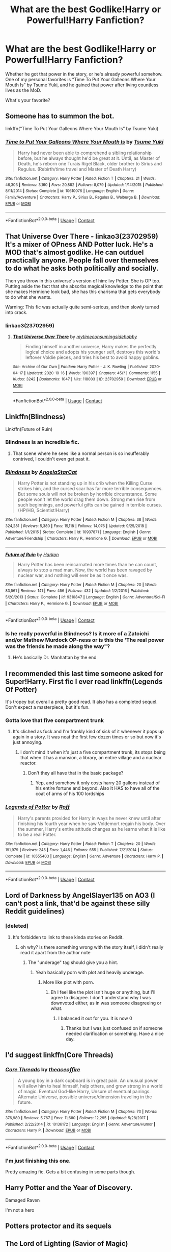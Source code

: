 #+TITLE: What are the best Godlike!Harry or Powerful!Harry Fanfiction?

* What are the best Godlike!Harry or Powerful!Harry Fanfiction?
:PROPERTIES:
:Author: TheAbnormal99
:Score: 100
:DateUnix: 1603067820.0
:DateShort: 2020-Oct-19
:FlairText: Discussion
:END:
Whether he got that power in the story, or he's already powerful somehow. One of my personal favorites is “Time To Put Your Galleons Where Your Mouth Is” by Tsume Yuki, and he gained that power after living countless lives as the MoD.

What's your favorite?


** Someone has to summon the bot.

linkffn(“Time To Put Your Galleons Where Your Mouth Is” by Tsume Yuki)
:PROPERTIES:
:Author: zacker150
:Score: 31
:DateUnix: 1603076993.0
:DateShort: 2020-Oct-19
:END:

*** [[https://www.fanfiction.net/s/10610076/1/][*/Time to Put Your Galleons Where Your Mouth Is/*]] by [[https://www.fanfiction.net/u/2221413/Tsume-Yuki][/Tsume Yuki/]]

#+begin_quote
  Harry had never been able to comprehend a sibling relationship before, but he always thought he'd be great at it. Until, as Master of Death, he's reborn one Turais Rigel Black, older brother to Sirius and Regulus. (Rebirth/time travel and Master of Death Harry)
#+end_quote

^{/Site/:} ^{fanfiction.net} ^{*|*} ^{/Category/:} ^{Harry} ^{Potter} ^{*|*} ^{/Rated/:} ^{Fiction} ^{T} ^{*|*} ^{/Chapters/:} ^{21} ^{*|*} ^{/Words/:} ^{46,303} ^{*|*} ^{/Reviews/:} ^{3,160} ^{*|*} ^{/Favs/:} ^{20,882} ^{*|*} ^{/Follows/:} ^{8,079} ^{*|*} ^{/Updated/:} ^{1/14/2015} ^{*|*} ^{/Published/:} ^{8/11/2014} ^{*|*} ^{/Status/:} ^{Complete} ^{*|*} ^{/id/:} ^{10610076} ^{*|*} ^{/Language/:} ^{English} ^{*|*} ^{/Genre/:} ^{Family/Adventure} ^{*|*} ^{/Characters/:} ^{Harry} ^{P.,} ^{Sirius} ^{B.,} ^{Regulus} ^{B.,} ^{Walburga} ^{B.} ^{*|*} ^{/Download/:} ^{[[http://www.ff2ebook.com/old/ffn-bot/index.php?id=10610076&source=ff&filetype=epub][EPUB]]} ^{or} ^{[[http://www.ff2ebook.com/old/ffn-bot/index.php?id=10610076&source=ff&filetype=mobi][MOBI]]}

--------------

*FanfictionBot*^{2.0.0-beta} | [[https://github.com/FanfictionBot/reddit-ffn-bot/wiki/Usage][Usage]] | [[https://www.reddit.com/message/compose?to=tusing][Contact]]
:PROPERTIES:
:Author: FanfictionBot
:Score: 19
:DateUnix: 1603077018.0
:DateShort: 2020-Oct-19
:END:


** *That Universe Over There* - linkao3(23702959)\\
It's a mixer of OPness AND Potter luck. He's a MOD that's almost godlike. He can outduel practically anyone. People fall over themselves to do what he asks both politically and socially.

Then you throw in this universe's version of him: Ivy Potter. She is OP too. Putting aside the fact that she absorbs magical knowledge to the point that she makes Hermione look bad, she has this charisma that gets everybody to do what she wants.

Warning: This fic was actually quite semi-serious, and then slowly turned into crack.
:PROPERTIES:
:Author: Nyanmaru_San
:Score: 19
:DateUnix: 1603085053.0
:DateShort: 2020-Oct-19
:END:

*** linkao3(23702959)
:PROPERTIES:
:Author: FrystByte
:Score: 4
:DateUnix: 1603188202.0
:DateShort: 2020-Oct-20
:END:

**** [[https://archiveofourown.org/works/23702959][*/That Universe Over There/*]] by [[https://www.archiveofourown.org/users/mytimeconsumingsidehobby/pseuds/mytimeconsumingsidehobby][/mytimeconsumingsidehobby/]]

#+begin_quote
  Finding himself in another universe, Harry makes the perfectly logical choice and adopts his younger self, destroys this world's leftover Voldie pieces, and tries his best to avoid happy goblins.
#+end_quote

^{/Site/:} ^{Archive} ^{of} ^{Our} ^{Own} ^{*|*} ^{/Fandom/:} ^{Harry} ^{Potter} ^{-} ^{J.} ^{K.} ^{Rowling} ^{*|*} ^{/Published/:} ^{2020-04-17} ^{*|*} ^{/Updated/:} ^{2020-10-16} ^{*|*} ^{/Words/:} ^{190397} ^{*|*} ^{/Chapters/:} ^{45/?} ^{*|*} ^{/Comments/:} ^{1155} ^{*|*} ^{/Kudos/:} ^{3242} ^{*|*} ^{/Bookmarks/:} ^{1047} ^{*|*} ^{/Hits/:} ^{118003} ^{*|*} ^{/ID/:} ^{23702959} ^{*|*} ^{/Download/:} ^{[[https://archiveofourown.org/downloads/23702959/That%20Universe%20Over%20There.epub?updated_at=1602822440][EPUB]]} ^{or} ^{[[https://archiveofourown.org/downloads/23702959/That%20Universe%20Over%20There.mobi?updated_at=1602822440][MOBI]]}

--------------

*FanfictionBot*^{2.0.0-beta} | [[https://github.com/FanfictionBot/reddit-ffn-bot/wiki/Usage][Usage]] | [[https://www.reddit.com/message/compose?to=tusing][Contact]]
:PROPERTIES:
:Author: FanfictionBot
:Score: 4
:DateUnix: 1603188219.0
:DateShort: 2020-Oct-20
:END:


** Linkffn(Blindness)

Linkffn(Future of Ruin)
:PROPERTIES:
:Author: chlorinecrownt
:Score: 15
:DateUnix: 1603069645.0
:DateShort: 2020-Oct-19
:END:

*** Blindness is an incredible fic.
:PROPERTIES:
:Author: tc5368
:Score: 14
:DateUnix: 1603103096.0
:DateShort: 2020-Oct-19
:END:

**** That scene where he sees like a normal person is so insufferably contrived, I couldn't even get past it.
:PROPERTIES:
:Author: healzsham
:Score: 3
:DateUnix: 1603402279.0
:DateShort: 2020-Oct-23
:END:


*** [[https://www.fanfiction.net/s/10937871/1/][*/Blindness/*]] by [[https://www.fanfiction.net/u/717542/AngelaStarCat][/AngelaStarCat/]]

#+begin_quote
  Harry Potter is not standing up in his crib when the Killing Curse strikes him, and the cursed scar has far more terrible consequences. But some souls will not be broken by horrible circumstance. Some people won't let the world drag them down. Strong men rise from such beginnings, and powerful gifts can be gained in terrible curses. (HP/HG, Scientist!Harry)
#+end_quote

^{/Site/:} ^{fanfiction.net} ^{*|*} ^{/Category/:} ^{Harry} ^{Potter} ^{*|*} ^{/Rated/:} ^{Fiction} ^{M} ^{*|*} ^{/Chapters/:} ^{38} ^{*|*} ^{/Words/:} ^{324,281} ^{*|*} ^{/Reviews/:} ^{5,380} ^{*|*} ^{/Favs/:} ^{15,118} ^{*|*} ^{/Follows/:} ^{14,076} ^{*|*} ^{/Updated/:} ^{9/25/2018} ^{*|*} ^{/Published/:} ^{1/1/2015} ^{*|*} ^{/Status/:} ^{Complete} ^{*|*} ^{/id/:} ^{10937871} ^{*|*} ^{/Language/:} ^{English} ^{*|*} ^{/Genre/:} ^{Adventure/Friendship} ^{*|*} ^{/Characters/:} ^{Harry} ^{P.,} ^{Hermione} ^{G.} ^{*|*} ^{/Download/:} ^{[[http://www.ff2ebook.com/old/ffn-bot/index.php?id=10937871&source=ff&filetype=epub][EPUB]]} ^{or} ^{[[http://www.ff2ebook.com/old/ffn-bot/index.php?id=10937871&source=ff&filetype=mobi][MOBI]]}

--------------

[[https://www.fanfiction.net/s/9310847/1/][*/Future of Ruin/*]] by [[https://www.fanfiction.net/u/4705276/Harkon][/Harkon/]]

#+begin_quote
  Harry Potter has been reincarnated more times than he can count, always to stop a mad man. Now, the world has been ravaged by nuclear war, and nothing will ever be as it once was.
#+end_quote

^{/Site/:} ^{fanfiction.net} ^{*|*} ^{/Category/:} ^{Harry} ^{Potter} ^{*|*} ^{/Rated/:} ^{Fiction} ^{M} ^{*|*} ^{/Chapters/:} ^{20} ^{*|*} ^{/Words/:} ^{83,561} ^{*|*} ^{/Reviews/:} ^{141} ^{*|*} ^{/Favs/:} ^{456} ^{*|*} ^{/Follows/:} ^{432} ^{*|*} ^{/Updated/:} ^{1/2/2016} ^{*|*} ^{/Published/:} ^{5/20/2013} ^{*|*} ^{/Status/:} ^{Complete} ^{*|*} ^{/id/:} ^{9310847} ^{*|*} ^{/Language/:} ^{English} ^{*|*} ^{/Genre/:} ^{Adventure/Sci-Fi} ^{*|*} ^{/Characters/:} ^{Harry} ^{P.,} ^{Hermione} ^{G.} ^{*|*} ^{/Download/:} ^{[[http://www.ff2ebook.com/old/ffn-bot/index.php?id=9310847&source=ff&filetype=epub][EPUB]]} ^{or} ^{[[http://www.ff2ebook.com/old/ffn-bot/index.php?id=9310847&source=ff&filetype=mobi][MOBI]]}

--------------

*FanfictionBot*^{2.0.0-beta} | [[https://github.com/FanfictionBot/reddit-ffn-bot/wiki/Usage][Usage]] | [[https://www.reddit.com/message/compose?to=tusing][Contact]]
:PROPERTIES:
:Author: FanfictionBot
:Score: 9
:DateUnix: 1603069671.0
:DateShort: 2020-Oct-19
:END:


*** Is he really powerful in Blindness? Is it more of a Zatoichi and/or Mathew Murdock OP-ness or is this the 'The real power was the friends he made along the way"?
:PROPERTIES:
:Author: Kellar21
:Score: 3
:DateUnix: 1603207827.0
:DateShort: 2020-Oct-20
:END:

**** He's basically Dr. Manhattan by the end
:PROPERTIES:
:Author: chlorinecrownt
:Score: 7
:DateUnix: 1603210580.0
:DateShort: 2020-Oct-20
:END:


** I recommended this last time someone asked for Super!Harry. First fic I ever read linkffn(Legends Of Potter)

It's tropey but overall a pretty good read. It also has a completed sequel. Don't expect a masterpiece, but it's fun.
:PROPERTIES:
:Author: DrBigsKimble
:Score: 14
:DateUnix: 1603071485.0
:DateShort: 2020-Oct-19
:END:

*** Gotta love that five compartment trunk
:PROPERTIES:
:Author: CheapCustard
:Score: 6
:DateUnix: 1603116124.0
:DateShort: 2020-Oct-19
:END:

**** It's cliched as fuck and I'm frankly kind of sick of it whenever it pops up again in a story. It was neat the first few dozen times or so but now it's just annoying.
:PROPERTIES:
:Author: gnarlin
:Score: 1
:DateUnix: 1603337897.0
:DateShort: 2020-Oct-22
:END:

***** I don't mind it when it's just a five compartment trunk, its stops being that when it has a mansion, a library, an entire village and a nuclear reactor.
:PROPERTIES:
:Author: CheapCustard
:Score: 11
:DateUnix: 1603357874.0
:DateShort: 2020-Oct-22
:END:

****** Don't they all have that in the basic package?
:PROPERTIES:
:Author: gnarlin
:Score: 6
:DateUnix: 1603370662.0
:DateShort: 2020-Oct-22
:END:

******* Yep, and somehow it only costs harry 20 gallons instead of his entire fortune and beyond. Also it HAS to have all of the coat of arms of his 100 lordships
:PROPERTIES:
:Author: CheapCustard
:Score: 7
:DateUnix: 1603370938.0
:DateShort: 2020-Oct-22
:END:


*** [[https://www.fanfiction.net/s/10555403/1/][*/Legends of Potter/*]] by [[https://www.fanfiction.net/u/5919948/Roff][/Roff/]]

#+begin_quote
  Harry's parents provided for Harry in ways he never knew until after finishing his fourth year when he saw Voldemort regain his body. Over the summer, Harry's entire attitude changes as he learns what it is like to be a real Potter.
#+end_quote

^{/Site/:} ^{fanfiction.net} ^{*|*} ^{/Category/:} ^{Harry} ^{Potter} ^{*|*} ^{/Rated/:} ^{Fiction} ^{T} ^{*|*} ^{/Chapters/:} ^{20} ^{*|*} ^{/Words/:} ^{191,979} ^{*|*} ^{/Reviews/:} ^{245} ^{*|*} ^{/Favs/:} ^{1,446} ^{*|*} ^{/Follows/:} ^{655} ^{*|*} ^{/Published/:} ^{7/21/2014} ^{*|*} ^{/Status/:} ^{Complete} ^{*|*} ^{/id/:} ^{10555403} ^{*|*} ^{/Language/:} ^{English} ^{*|*} ^{/Genre/:} ^{Adventure} ^{*|*} ^{/Characters/:} ^{Harry} ^{P.} ^{*|*} ^{/Download/:} ^{[[http://www.ff2ebook.com/old/ffn-bot/index.php?id=10555403&source=ff&filetype=epub][EPUB]]} ^{or} ^{[[http://www.ff2ebook.com/old/ffn-bot/index.php?id=10555403&source=ff&filetype=mobi][MOBI]]}

--------------

*FanfictionBot*^{2.0.0-beta} | [[https://github.com/FanfictionBot/reddit-ffn-bot/wiki/Usage][Usage]] | [[https://www.reddit.com/message/compose?to=tusing][Contact]]
:PROPERTIES:
:Author: FanfictionBot
:Score: 7
:DateUnix: 1603071508.0
:DateShort: 2020-Oct-19
:END:


** Lord of Darkness by AngelSlayer135 on AO3 (I can't post a link, that'd be against these silly Reddit guidelines)
:PROPERTIES:
:Author: SugondeseAmbassador
:Score: 7
:DateUnix: 1603080686.0
:DateShort: 2020-Oct-19
:END:

*** [deleted]
:PROPERTIES:
:Score: 1
:DateUnix: 1603085879.0
:DateShort: 2020-Oct-19
:END:

**** It's forbidden to link to these kinda stories on Reddit.
:PROPERTIES:
:Author: SugondeseAmbassador
:Score: 3
:DateUnix: 1603086121.0
:DateShort: 2020-Oct-19
:END:

***** oh why? is there something wrong with the story itself, i didn't really read it apart from the author note
:PROPERTIES:
:Author: BlastosphericPod
:Score: 4
:DateUnix: 1603086270.0
:DateShort: 2020-Oct-19
:END:

****** The "underage" tag should give you a hint.
:PROPERTIES:
:Author: SugondeseAmbassador
:Score: 5
:DateUnix: 1603087526.0
:DateShort: 2020-Oct-19
:END:

******* Yeah basically porn with plot and heavily underage.
:PROPERTIES:
:Author: CuriousLurkerPresent
:Score: 1
:DateUnix: 1603128022.0
:DateShort: 2020-Oct-19
:END:

******** More like plot with porn.
:PROPERTIES:
:Author: SugondeseAmbassador
:Score: 1
:DateUnix: 1603130599.0
:DateShort: 2020-Oct-19
:END:

********* Eh I feel like the plot isn't huge or anything, but I'll agree to disagree. I don't understand why I was downvoted either, as in was someone disagreeing or what.
:PROPERTIES:
:Author: CuriousLurkerPresent
:Score: 1
:DateUnix: 1603131695.0
:DateShort: 2020-Oct-19
:END:

********** I balanced it out for you. It is now 0
:PROPERTIES:
:Author: shirokage-kuroyuki
:Score: 0
:DateUnix: 1603133925.0
:DateShort: 2020-Oct-19
:END:

*********** Thanks but I was just confused on if someone needed clarification or something. Have a nice day.
:PROPERTIES:
:Author: CuriousLurkerPresent
:Score: 1
:DateUnix: 1603135054.0
:DateShort: 2020-Oct-19
:END:


** I'd suggest linkffn(Core Threads)
:PROPERTIES:
:Author: Barakisa
:Score: 7
:DateUnix: 1603084742.0
:DateShort: 2020-Oct-19
:END:

*** [[https://www.fanfiction.net/s/10136172/1/][*/Core Threads/*]] by [[https://www.fanfiction.net/u/4665282/theaceoffire][/theaceoffire/]]

#+begin_quote
  A young boy in a dark cupboard is in great pain. An unusual power will allow him to heal himself, help others, and grow strong in a world of magic. Eventual God-like Harry, Unsure of eventual pairings. Alternate Universe, possible universe/dimension traveling in the future.
#+end_quote

^{/Site/:} ^{fanfiction.net} ^{*|*} ^{/Category/:} ^{Harry} ^{Potter} ^{*|*} ^{/Rated/:} ^{Fiction} ^{M} ^{*|*} ^{/Chapters/:} ^{73} ^{*|*} ^{/Words/:} ^{376,980} ^{*|*} ^{/Reviews/:} ^{5,767} ^{*|*} ^{/Favs/:} ^{11,680} ^{*|*} ^{/Follows/:} ^{12,295} ^{*|*} ^{/Updated/:} ^{5/28/2017} ^{*|*} ^{/Published/:} ^{2/22/2014} ^{*|*} ^{/id/:} ^{10136172} ^{*|*} ^{/Language/:} ^{English} ^{*|*} ^{/Genre/:} ^{Adventure/Humor} ^{*|*} ^{/Characters/:} ^{Harry} ^{P.} ^{*|*} ^{/Download/:} ^{[[http://www.ff2ebook.com/old/ffn-bot/index.php?id=10136172&source=ff&filetype=epub][EPUB]]} ^{or} ^{[[http://www.ff2ebook.com/old/ffn-bot/index.php?id=10136172&source=ff&filetype=mobi][MOBI]]}

--------------

*FanfictionBot*^{2.0.0-beta} | [[https://github.com/FanfictionBot/reddit-ffn-bot/wiki/Usage][Usage]] | [[https://www.reddit.com/message/compose?to=tusing][Contact]]
:PROPERTIES:
:Author: FanfictionBot
:Score: 5
:DateUnix: 1603084767.0
:DateShort: 2020-Oct-19
:END:


*** I'm just finishing this one.

Pretty amazing fic. Gets a bit confusing in some parts though.
:PROPERTIES:
:Author: blowmeyall
:Score: 3
:DateUnix: 1603106411.0
:DateShort: 2020-Oct-19
:END:


** Harry Potter and the Year of Discovery.

Damaged Raven

I'm not a hero
:PROPERTIES:
:Author: Famous_Painter3709
:Score: 4
:DateUnix: 1603069915.0
:DateShort: 2020-Oct-19
:END:


** Potters protector and its sequels
:PROPERTIES:
:Author: RCPDSurvivor
:Score: 5
:DateUnix: 1603081623.0
:DateShort: 2020-Oct-19
:END:


** The Lord of Lighting (Savior of Magic)

The Lighting curse (And sequels)
:PROPERTIES:
:Author: Famous_Painter3709
:Score: 5
:DateUnix: 1603069956.0
:DateShort: 2020-Oct-19
:END:


** There's always A Marauder's Plan where one of Harry's ‘power he knows not' is that he's the most powerful of his generation. It's on AO3 and FFN. I know a lot of people hate on it but it's one of my go to fics.
:PROPERTIES:
:Author: LasVegasNerd28
:Score: 3
:DateUnix: 1603088291.0
:DateShort: 2020-Oct-19
:END:

*** They do? Why? Its like the best wizarding lords fic out there, with a competent ministry(due to exonerated Sirius's influence as Lord Black). Most of the fic is pretty realistic and I loved the idea of the love protection as displayed in this fic.

Bonus points for criticism Of Albus without bashing and eventual redemption
:PROPERTIES:
:Author: abhi9kuvu
:Score: 3
:DateUnix: 1603130194.0
:DateShort: 2020-Oct-19
:END:

**** I remember it having some of the best and most likeable versions of family magic, but the pacing slows to an absolute crawl once the Tri-Wizard starts.
:PROPERTIES:
:Author: GriffinJ
:Score: 2
:DateUnix: 1603155229.0
:DateShort: 2020-Oct-20
:END:

***** True, but given the war ends at end of year four rather than year seven gives him some leeway in terms of pacing
:PROPERTIES:
:Author: abhi9kuvu
:Score: 1
:DateUnix: 1603155625.0
:DateShort: 2020-Oct-20
:END:

****** Oh that does change my opinion a bit I guess. I ended up dropping it before the first task because it felt like it was taking practically one day per chapter with people just having circular arguments about getting him out of the tournament and talking shit about Dumbledore.

I'm honestly a bit surprised the war ends in fourth year. Most authors I've seen typically make Harry hold the idiot ball even if he knows the ambush is coming so that Voldemort still gets his body back, as if that's a better scenario than researching ways to capture and exorcise a malicious spirit. This particularly pisses me off in time travel stories. The only one that did it right in my opinion was Wind Shear.
:PROPERTIES:
:Author: GriffinJ
:Score: 2
:DateUnix: 1603165018.0
:DateShort: 2020-Oct-20
:END:

******* Glad to have been of service :)
:PROPERTIES:
:Author: abhi9kuvu
:Score: 1
:DateUnix: 1603166261.0
:DateShort: 2020-Oct-20
:END:


**** I think because it has a lot of tropes in it. Super!Harry, Lord!Harry.... etc.

Personally, I think it might be one of the best Harry Potter fics ever written (and to be honest, I kind of prefer it to the original books. Especially with what's going on with JKR.)
:PROPERTIES:
:Author: LasVegasNerd28
:Score: 0
:DateUnix: 1603153607.0
:DateShort: 2020-Oct-20
:END:

***** I agree with you, my only criticism with regards to the fic is the pairing, but that's just a personal hatred of Hermione. Been enjoying her taken down a peg more than I probably should! ;-)
:PROPERTIES:
:Author: abhi9kuvu
:Score: 1
:DateUnix: 1603153965.0
:DateShort: 2020-Oct-20
:END:

****** Ah, see, I love the pairing lol. (But I do enjoy the occasional Hermione bashing too, just depends on what kind of mood I'm in lol)
:PROPERTIES:
:Author: LasVegasNerd28
:Score: 1
:DateUnix: 1603154215.0
:DateShort: 2020-Oct-20
:END:


** Linkffn(Core Threads)
:PROPERTIES:
:Author: tc5368
:Score: 3
:DateUnix: 1603103116.0
:DateShort: 2020-Oct-19
:END:

*** [[https://www.fanfiction.net/s/10136172/1/][*/Core Threads/*]] by [[https://www.fanfiction.net/u/4665282/theaceoffire][/theaceoffire/]]

#+begin_quote
  A young boy in a dark cupboard is in great pain. An unusual power will allow him to heal himself, help others, and grow strong in a world of magic. Eventual God-like Harry, Unsure of eventual pairings. Alternate Universe, possible universe/dimension traveling in the future.
#+end_quote

^{/Site/:} ^{fanfiction.net} ^{*|*} ^{/Category/:} ^{Harry} ^{Potter} ^{*|*} ^{/Rated/:} ^{Fiction} ^{M} ^{*|*} ^{/Chapters/:} ^{73} ^{*|*} ^{/Words/:} ^{376,980} ^{*|*} ^{/Reviews/:} ^{5,767} ^{*|*} ^{/Favs/:} ^{11,680} ^{*|*} ^{/Follows/:} ^{12,295} ^{*|*} ^{/Updated/:} ^{5/28/2017} ^{*|*} ^{/Published/:} ^{2/22/2014} ^{*|*} ^{/id/:} ^{10136172} ^{*|*} ^{/Language/:} ^{English} ^{*|*} ^{/Genre/:} ^{Adventure/Humor} ^{*|*} ^{/Characters/:} ^{Harry} ^{P.} ^{*|*} ^{/Download/:} ^{[[http://www.ff2ebook.com/old/ffn-bot/index.php?id=10136172&source=ff&filetype=epub][EPUB]]} ^{or} ^{[[http://www.ff2ebook.com/old/ffn-bot/index.php?id=10136172&source=ff&filetype=mobi][MOBI]]}

--------------

*FanfictionBot*^{2.0.0-beta} | [[https://github.com/FanfictionBot/reddit-ffn-bot/wiki/Usage][Usage]] | [[https://www.reddit.com/message/compose?to=tusing][Contact]]
:PROPERTIES:
:Author: FanfictionBot
:Score: 4
:DateUnix: 1603103135.0
:DateShort: 2020-Oct-19
:END:


** I just finished linkao3([[https://archiveofourown.org/works/6334630]]). Very intense Dark Lord Harry story. Good pacing and drive, and holds up ok in the ending. Has some flaws in the premise imho, but definitely recommended.
:PROPERTIES:
:Author: gwa_is_amazing
:Score: 9
:DateUnix: 1603076934.0
:DateShort: 2020-Oct-19
:END:

*** [[https://archiveofourown.org/works/6334630][*/The Sum of Their Parts/*]] by [[https://www.archiveofourown.org/users/holdmybeer/pseuds/holdmybeer][/holdmybeer/]]

#+begin_quote
  For Teddy Lupin, Harry Potter would become a Dark Lord. For Teddy Lupin, Harry Potter would take down the Ministry or die trying. He should have known that Hermione and Ron wouldn't let him do it alone.
#+end_quote

^{/Site/:} ^{Archive} ^{of} ^{Our} ^{Own} ^{*|*} ^{/Fandom/:} ^{Harry} ^{Potter} ^{-} ^{J.} ^{K.} ^{Rowling} ^{*|*} ^{/Published/:} ^{2016-03-24} ^{*|*} ^{/Completed/:} ^{2016-04-12} ^{*|*} ^{/Words/:} ^{138205} ^{*|*} ^{/Chapters/:} ^{11/11} ^{*|*} ^{/Comments/:} ^{1147} ^{*|*} ^{/Kudos/:} ^{6878} ^{*|*} ^{/Bookmarks/:} ^{3727} ^{*|*} ^{/Hits/:} ^{104068} ^{*|*} ^{/ID/:} ^{6334630} ^{*|*} ^{/Download/:} ^{[[https://archiveofourown.org/downloads/6334630/The%20Sum%20of%20Their%20Parts.epub?updated_at=1597242928][EPUB]]} ^{or} ^{[[https://archiveofourown.org/downloads/6334630/The%20Sum%20of%20Their%20Parts.mobi?updated_at=1597242928][MOBI]]}

--------------

*FanfictionBot*^{2.0.0-beta} | [[https://github.com/FanfictionBot/reddit-ffn-bot/wiki/Usage][Usage]] | [[https://www.reddit.com/message/compose?to=tusing][Contact]]
:PROPERTIES:
:Author: FanfictionBot
:Score: 3
:DateUnix: 1603076954.0
:DateShort: 2020-Oct-19
:END:


** I was allways partial to this one: [[https://www.fanfiction.net/s/11118965/1/Always-Read-the-Fine-Print]]
:PROPERTIES:
:Author: Pavic412
:Score: 3
:DateUnix: 1603127256.0
:DateShort: 2020-Oct-19
:END:

*** ffnbot!parent
:PROPERTIES:
:Author: apocolypse101
:Score: 1
:DateUnix: 1604619452.0
:DateShort: 2020-Nov-06
:END:


*** [[https://www.fanfiction.net/s/11118965/1/][*/Always Read the Fine Print/*]] by [[https://www.fanfiction.net/u/5729966/questionablequotation][/questionablequotation/]]

#+begin_quote
  ONE-SHOT. After being entered into the Tri-Wizard Tournament against his will, Harry does some independent research on what precisely "magically binding" means...and comes up with a very different approach to the competition. As they say, the pen is mightier than the sword...but is the quill mightier than the wand?
#+end_quote

^{/Site/:} ^{fanfiction.net} ^{*|*} ^{/Category/:} ^{Harry} ^{Potter} ^{*|*} ^{/Rated/:} ^{Fiction} ^{K+} ^{*|*} ^{/Words/:} ^{8,463} ^{*|*} ^{/Reviews/:} ^{325} ^{*|*} ^{/Favs/:} ^{4,381} ^{*|*} ^{/Follows/:} ^{1,480} ^{*|*} ^{/Published/:} ^{3/16/2015} ^{*|*} ^{/Status/:} ^{Complete} ^{*|*} ^{/id/:} ^{11118965} ^{*|*} ^{/Language/:} ^{English} ^{*|*} ^{/Genre/:} ^{Fantasy} ^{*|*} ^{/Characters/:} ^{Harry} ^{P.} ^{*|*} ^{/Download/:} ^{[[http://www.ff2ebook.com/old/ffn-bot/index.php?id=11118965&source=ff&filetype=epub][EPUB]]} ^{or} ^{[[http://www.ff2ebook.com/old/ffn-bot/index.php?id=11118965&source=ff&filetype=mobi][MOBI]]}

--------------

*FanfictionBot*^{2.0.0-beta} | [[https://github.com/FanfictionBot/reddit-ffn-bot/wiki/Usage][Usage]] | [[https://www.reddit.com/message/compose?to=tusing][Contact]]
:PROPERTIES:
:Author: FanfictionBot
:Score: 1
:DateUnix: 1604619475.0
:DateShort: 2020-Nov-06
:END:


** 1) October The_Carnivorous_Muffin

Summary:

It is not paradox to rewrite history, in the breath of a single moment a universe blooms into existence as another path fades from view, Tom Riddle meets an aberration on the train to Hogwarts and the rest is in flux.

[[https://archiveofourown.org/works/15675435/chapters/36417321]]

2) When Harry Met Tom The_Carnivorous_Muffin

Summary:

When the battle in the department of mysteries heads south, Harry finds herself flung backwards in time to 1942, where Tom Riddle is a prefect in his fifth year. Armed with this knowledge, but little else, Harry desperately tries to find a way home and for once in her life not screw it up. Tom, for his own part, wonders when Harry Evans will head back to the mothership.

[[https://archiveofourown.org/works/15676317/chapters/36419703]]

3) Lily and the Art of Being Sisyphus The_Carnivorous_Muffin Summary: As the unwitting personification of Death, reality exists to Lily through the veil of a backstage curtain, a transient stage show performed by actors who take their roles only too seriously. But as the Girl-Who-Lived, Lily's role to play is the most important of all, and come hell or high water play it she will, regardless of how awful Wizard Lenin seems to think she is at her job.

4) Jonquils and Lightning Lomonaaeren

Summary:

Harry Potter found peace after the war in another world where a large number of Potters live. He makes his living as an animal healer in Godric's Hollow, surrounded by family and away from all wars. But his peace shatters with the arrival of a Tom Riddle from another dimension, who seeks a Potter who can be his foretold weapon in his own war. Slash

[[https://archiveofourown.org/works/14178429/chapters/32682234]]

5) His Twenty-Eighth Life Lomonaaeren

Summary:

Harry Potter has been reborn again and again into new bodies as the Master of Death, some of them not human, none of them exactly like his old one---but he has always helped to defeat Voldemort in each new world. Now he's Harry Potter again, but his slightly older brother is the target of the prophecy, and Harry assumes his role is going to be to support Jonathan in his defeat of Voldemort. At least, that's what he thinks until Voldemort comes that Halloween night, discovers what Harry is, and kidnaps him. The story of a long fight between Voldemort's sadism and Harry's generosity.

[[https://archiveofourown.org/works/11682105/chapters/26295858]]
:PROPERTIES:
:Author: gertrude-robinson
:Score: 3
:DateUnix: 1603091127.0
:DateShort: 2020-Oct-19
:END:

*** [[https://archiveofourown.org/works/15675435][*/October/*]] by [[https://www.archiveofourown.org/users/The_Carnivorous_Muffin/pseuds/The_Carnivorous_Muffin][/The_Carnivorous_Muffin/]]

#+begin_quote
  It is not paradox to rewrite history, in the breath of a single moment a universe blooms into existence as another path fades from view, Tom Riddle meets an aberration on the train to Hogwarts and the rest is in flux.
#+end_quote

^{/Site/:} ^{Archive} ^{of} ^{Our} ^{Own} ^{*|*} ^{/Fandom/:} ^{Harry} ^{Potter} ^{-} ^{J.} ^{K.} ^{Rowling} ^{*|*} ^{/Published/:} ^{2018-08-13} ^{*|*} ^{/Updated/:} ^{2020-08-12} ^{*|*} ^{/Words/:} ^{193341} ^{*|*} ^{/Chapters/:} ^{54/?} ^{*|*} ^{/Comments/:} ^{270} ^{*|*} ^{/Kudos/:} ^{950} ^{*|*} ^{/Bookmarks/:} ^{294} ^{*|*} ^{/Hits/:} ^{29996} ^{*|*} ^{/ID/:} ^{15675435} ^{*|*} ^{/Download/:} ^{[[https://archiveofourown.org/downloads/15675435/October.epub?updated_at=1597285071][EPUB]]} ^{or} ^{[[https://archiveofourown.org/downloads/15675435/October.mobi?updated_at=1597285071][MOBI]]}

--------------

[[https://archiveofourown.org/works/15676317][*/When Harry Met Tom/*]] by [[https://www.archiveofourown.org/users/The_Carnivorous_Muffin/pseuds/The_Carnivorous_Muffin][/The_Carnivorous_Muffin/]]

#+begin_quote
  When the battle in the department of mysteries heads south, Harry finds herself flung backwards in time to 1942, where Tom Riddle is a prefect in his fifth year. Armed with this knowledge, but little else, Harry desperately tries to find a way home and for once in her life not screw it up. Tom, for his own part, wonders when Harry Evans will head back to the mothership.
#+end_quote

^{/Site/:} ^{Archive} ^{of} ^{Our} ^{Own} ^{*|*} ^{/Fandom/:} ^{Harry} ^{Potter} ^{-} ^{J.} ^{K.} ^{Rowling} ^{*|*} ^{/Published/:} ^{2018-08-13} ^{*|*} ^{/Updated/:} ^{2020-08-18} ^{*|*} ^{/Words/:} ^{142145} ^{*|*} ^{/Chapters/:} ^{25/?} ^{*|*} ^{/Comments/:} ^{1040} ^{*|*} ^{/Kudos/:} ^{4449} ^{*|*} ^{/Bookmarks/:} ^{1180} ^{*|*} ^{/Hits/:} ^{94571} ^{*|*} ^{/ID/:} ^{15676317} ^{*|*} ^{/Download/:} ^{[[https://archiveofourown.org/downloads/15676317/When%20Harry%20Met%20Tom.epub?updated_at=1597797606][EPUB]]} ^{or} ^{[[https://archiveofourown.org/downloads/15676317/When%20Harry%20Met%20Tom.mobi?updated_at=1597797606][MOBI]]}

--------------

[[https://archiveofourown.org/works/14178429][*/Jonquils and Lightning/*]] by [[https://www.archiveofourown.org/users/Lomonaaeren/pseuds/Lomonaaeren][/Lomonaaeren/]]

#+begin_quote
  Harry Potter found peace after the war in another world where a large number of Potters live. He makes his living as an animal healer in Godric's Hollow, surrounded by family and away from all wars. But his peace shatters with the arrival of a Tom Riddle from another dimension, who seeks a Potter who can be his foretold weapon in his own war.
#+end_quote

^{/Site/:} ^{Archive} ^{of} ^{Our} ^{Own} ^{*|*} ^{/Fandom/:} ^{Harry} ^{Potter} ^{-} ^{J.} ^{K.} ^{Rowling} ^{*|*} ^{/Published/:} ^{2018-04-02} ^{*|*} ^{/Completed/:} ^{2018-10-15} ^{*|*} ^{/Words/:} ^{57469} ^{*|*} ^{/Chapters/:} ^{19/19} ^{*|*} ^{/Comments/:} ^{595} ^{*|*} ^{/Kudos/:} ^{3504} ^{*|*} ^{/Bookmarks/:} ^{789} ^{*|*} ^{/Hits/:} ^{63900} ^{*|*} ^{/ID/:} ^{14178429} ^{*|*} ^{/Download/:} ^{[[https://archiveofourown.org/downloads/14178429/Jonquils%20and%20Lightning.epub?updated_at=1602361666][EPUB]]} ^{or} ^{[[https://archiveofourown.org/downloads/14178429/Jonquils%20and%20Lightning.mobi?updated_at=1602361666][MOBI]]}

--------------

[[https://archiveofourown.org/works/11682105][*/His Twenty-Eighth Life/*]] by [[https://www.archiveofourown.org/users/Lomonaaeren/pseuds/Lomonaaeren][/Lomonaaeren/]]

#+begin_quote
  Harry Potter has been reborn again and again into new bodies as the Master of Death, some of them not human, none of them exactly like his old one---but he has always helped to defeat Voldemort in each new world. Now he's Harry Potter again, but his slightly older brother is the target of the prophecy, and Harry assumes his role is going to be to support Jonathan in his defeat of Voldemort. At least, that's what he thinks until Voldemort comes that Halloween night, discovers what Harry is, and kidnaps him. The story of a long fight between Voldemort's sadism and Harry's generosity.
#+end_quote

^{/Site/:} ^{Archive} ^{of} ^{Our} ^{Own} ^{*|*} ^{/Fandom/:} ^{Harry} ^{Potter} ^{-} ^{J.} ^{K.} ^{Rowling} ^{*|*} ^{/Published/:} ^{2017-08-02} ^{*|*} ^{/Updated/:} ^{2020-10-18} ^{*|*} ^{/Words/:} ^{224782} ^{*|*} ^{/Chapters/:} ^{74/?} ^{*|*} ^{/Comments/:} ^{2927} ^{*|*} ^{/Kudos/:} ^{7255} ^{*|*} ^{/Bookmarks/:} ^{1536} ^{*|*} ^{/Hits/:} ^{166231} ^{*|*} ^{/ID/:} ^{11682105} ^{*|*} ^{/Download/:} ^{[[https://archiveofourown.org/downloads/11682105/His%20Twenty-Eighth%20Life.epub?updated_at=1602986884][EPUB]]} ^{or} ^{[[https://archiveofourown.org/downloads/11682105/His%20Twenty-Eighth%20Life.mobi?updated_at=1602986884][MOBI]]}

--------------

*FanfictionBot*^{2.0.0-beta} | [[https://github.com/FanfictionBot/reddit-ffn-bot/wiki/Usage][Usage]] | [[https://www.reddit.com/message/compose?to=tusing][Contact]]
:PROPERTIES:
:Author: FanfictionBot
:Score: 2
:DateUnix: 1603495017.0
:DateShort: 2020-Oct-24
:END:


*** ffnbot!parent
:PROPERTIES:
:Author: apocolypse101
:Score: 1
:DateUnix: 1603494993.0
:DateShort: 2020-Oct-24
:END:


** linkffn(Lord of Darkness).

Almost God!like Harry. Includes Harem of almost all women in canon. Very fun to read
:PROPERTIES:
:Author: diariesofblack
:Score: 4
:DateUnix: 1603092842.0
:DateShort: 2020-Oct-19
:END:

*** [[https://www.fanfiction.net/s/12824247/1/][*/Harry Potter: Lord of Darkness/*]] by [[https://www.fanfiction.net/u/5801151/AngelSlayer135][/AngelSlayer135/]]

#+begin_quote
  A twist of fate sends Harry down a much darker path. The question is not how far he will fall, but how many others he will take with him.
#+end_quote

^{/Site/:} ^{fanfiction.net} ^{*|*} ^{/Category/:} ^{Harry} ^{Potter} ^{*|*} ^{/Rated/:} ^{Fiction} ^{T} ^{*|*} ^{/Chapters/:} ^{50} ^{*|*} ^{/Words/:} ^{343,910} ^{*|*} ^{/Reviews/:} ^{873} ^{*|*} ^{/Favs/:} ^{2,370} ^{*|*} ^{/Follows/:} ^{2,198} ^{*|*} ^{/Updated/:} ^{6/23/2019} ^{*|*} ^{/Published/:} ^{2/4/2018} ^{*|*} ^{/Status/:} ^{Complete} ^{*|*} ^{/id/:} ^{12824247} ^{*|*} ^{/Language/:} ^{English} ^{*|*} ^{/Characters/:} ^{Harry} ^{P.} ^{*|*} ^{/Download/:} ^{[[http://www.ff2ebook.com/old/ffn-bot/index.php?id=12824247&source=ff&filetype=epub][EPUB]]} ^{or} ^{[[http://www.ff2ebook.com/old/ffn-bot/index.php?id=12824247&source=ff&filetype=mobi][MOBI]]}

--------------

*FanfictionBot*^{2.0.0-beta} | [[https://github.com/FanfictionBot/reddit-ffn-bot/wiki/Usage][Usage]] | [[https://www.reddit.com/message/compose?to=tusing][Contact]]
:PROPERTIES:
:Author: FanfictionBot
:Score: 2
:DateUnix: 1603092863.0
:DateShort: 2020-Oct-19
:END:


** Harry Potter and The Tyrannosaur by StruggleMuggle.

[[https://www.fanfiction.net/s/13345241/1/Harry-Potter-and-the-Tyrannosaur]]
:PROPERTIES:
:Author: OldMarvelRPGFan
:Score: 2
:DateUnix: 1603121319.0
:DateShort: 2020-Oct-19
:END:


** Gotta give it to linkffn(the poker game) super powerful and full of feels and humor
:PROPERTIES:
:Author: Aniki356
:Score: 4
:DateUnix: 1603070564.0
:DateShort: 2020-Oct-19
:END:

*** [[https://www.fanfiction.net/s/4081016/1/][*/The Poker Game/*]] by [[https://www.fanfiction.net/u/143877/Enterprise1701-d][/Enterprise1701-d/]]

#+begin_quote
  Draco organizes a no-holds-barred poker game. Harry decides to compete... just a little fun fic co-written by Joshua. I might or might not write more on this.
#+end_quote

^{/Site/:} ^{fanfiction.net} ^{*|*} ^{/Category/:} ^{Harry} ^{Potter} ^{*|*} ^{/Rated/:} ^{Fiction} ^{T} ^{*|*} ^{/Chapters/:} ^{9} ^{*|*} ^{/Words/:} ^{123,923} ^{*|*} ^{/Reviews/:} ^{691} ^{*|*} ^{/Favs/:} ^{4,126} ^{*|*} ^{/Follows/:} ^{1,865} ^{*|*} ^{/Updated/:} ^{7/6/2008} ^{*|*} ^{/Published/:} ^{2/18/2008} ^{*|*} ^{/Status/:} ^{Complete} ^{*|*} ^{/id/:} ^{4081016} ^{*|*} ^{/Language/:} ^{English} ^{*|*} ^{/Genre/:} ^{Humor} ^{*|*} ^{/Characters/:} ^{Harry} ^{P.} ^{*|*} ^{/Download/:} ^{[[http://www.ff2ebook.com/old/ffn-bot/index.php?id=4081016&source=ff&filetype=epub][EPUB]]} ^{or} ^{[[http://www.ff2ebook.com/old/ffn-bot/index.php?id=4081016&source=ff&filetype=mobi][MOBI]]}

--------------

*FanfictionBot*^{2.0.0-beta} | [[https://github.com/FanfictionBot/reddit-ffn-bot/wiki/Usage][Usage]] | [[https://www.reddit.com/message/compose?to=tusing][Contact]]
:PROPERTIES:
:Author: FanfictionBot
:Score: 6
:DateUnix: 1603070590.0
:DateShort: 2020-Oct-19
:END:


** Fates gamble 1 and 2 is great, he doesn't start OP but he gets there to dsy the least
:PROPERTIES:
:Author: shadowyeager
:Score: 2
:DateUnix: 1603072841.0
:DateShort: 2020-Oct-19
:END:


** Definitely this one [[https://archiveofourown.org/works/8446057]]
:PROPERTIES:
:Author: FlabberghastedBanana
:Score: 2
:DateUnix: 1603075886.0
:DateShort: 2020-Oct-19
:END:

*** ffnbot!parent
:PROPERTIES:
:Author: Sharedo
:Score: 2
:DateUnix: 1603090703.0
:DateShort: 2020-Oct-19
:END:


** Is there one where there's Dumbledore bashing, Harry is not a dark wizard and he's also adopted by Sirius?
:PROPERTIES:
:Author: Beneficial-Funny-305
:Score: 1
:DateUnix: 1603121984.0
:DateShort: 2020-Oct-19
:END:

*** No bashing but A Marauder's plan by catsarecool has sirius, raising harry, laying into him for all his perceived mistakes. Lovely fic
:PROPERTIES:
:Author: abhi9kuvu
:Score: 2
:DateUnix: 1603130321.0
:DateShort: 2020-Oct-19
:END:

**** I love it, but I've read it too many times 😕! Is there another FanFic you know about that includes these characteristics?
:PROPERTIES:
:Author: Beneficial-Funny-305
:Score: 2
:DateUnix: 1603130548.0
:DateShort: 2020-Oct-19
:END:

***** Linkffn(Growing up black) : sadly abandoned but a great fic Linkffn(harry potter: a necessary gift) : same as above.

Both have Sirius and house black raising harry, but again no dumbledoor bash
:PROPERTIES:
:Author: abhi9kuvu
:Score: 2
:DateUnix: 1603130714.0
:DateShort: 2020-Oct-19
:END:

****** [[https://www.fanfiction.net/s/6518287/1/][*/Growing Up Black/*]] by [[https://www.fanfiction.net/u/2632911/Elvendork-Nigellus][/Elvendork Nigellus/]]

#+begin_quote
  What if Harry had been rescued from the Dursleys at age six and raised as the heir of the Noble and Most Ancient, etc.? This is the weird and wonderful story of Aries Sirius Black. AU. Part I complete. Part II complete. (Warning: Part II ends on a cliffhanger. If you dislike that fact, Part II, Chapter 35, might be a better place to stop reading.) Part III is on indefinite hiatus.
#+end_quote

^{/Site/:} ^{fanfiction.net} ^{*|*} ^{/Category/:} ^{Harry} ^{Potter} ^{*|*} ^{/Rated/:} ^{Fiction} ^{T} ^{*|*} ^{/Chapters/:} ^{70} ^{*|*} ^{/Words/:} ^{235,062} ^{*|*} ^{/Reviews/:} ^{4,969} ^{*|*} ^{/Favs/:} ^{8,946} ^{*|*} ^{/Follows/:} ^{8,735} ^{*|*} ^{/Updated/:} ^{8/19/2019} ^{*|*} ^{/Published/:} ^{11/30/2010} ^{*|*} ^{/id/:} ^{6518287} ^{*|*} ^{/Language/:} ^{English} ^{*|*} ^{/Genre/:} ^{Family} ^{*|*} ^{/Characters/:} ^{Harry} ^{P.,} ^{Sirius} ^{B.,} ^{Draco} ^{M.,} ^{Marius} ^{B.} ^{*|*} ^{/Download/:} ^{[[http://www.ff2ebook.com/old/ffn-bot/index.php?id=6518287&source=ff&filetype=epub][EPUB]]} ^{or} ^{[[http://www.ff2ebook.com/old/ffn-bot/index.php?id=6518287&source=ff&filetype=mobi][MOBI]]}

--------------

[[https://www.fanfiction.net/s/6671596/1/][*/A Necessary Gift: A Harry Potter Story/*]] by [[https://www.fanfiction.net/u/1121841/cosette-aimee][/cosette-aimee/]]

#+begin_quote
  The war drags on after Voldemort's defeat and the Order of the Phoenix is fighting a losing battle. When Harry is hit by yet another killing curse, he wakes up years in the past and in an alternate reality. As an unknown child in a foreign world, Harry has a chance to change the outcome of the war - while dealing with new magical talents, pureblood politics and Black family drama.
#+end_quote

^{/Site/:} ^{fanfiction.net} ^{*|*} ^{/Category/:} ^{Harry} ^{Potter} ^{*|*} ^{/Rated/:} ^{Fiction} ^{T} ^{*|*} ^{/Chapters/:} ^{26} ^{*|*} ^{/Words/:} ^{178,578} ^{*|*} ^{/Reviews/:} ^{4,167} ^{*|*} ^{/Favs/:} ^{10,973} ^{*|*} ^{/Follows/:} ^{12,896} ^{*|*} ^{/Updated/:} ^{3/12/2016} ^{*|*} ^{/Published/:} ^{1/20/2011} ^{*|*} ^{/id/:} ^{6671596} ^{*|*} ^{/Language/:} ^{English} ^{*|*} ^{/Genre/:} ^{Family/Adventure} ^{*|*} ^{/Characters/:} ^{Harry} ^{P.,} ^{Sirius} ^{B.} ^{*|*} ^{/Download/:} ^{[[http://www.ff2ebook.com/old/ffn-bot/index.php?id=6671596&source=ff&filetype=epub][EPUB]]} ^{or} ^{[[http://www.ff2ebook.com/old/ffn-bot/index.php?id=6671596&source=ff&filetype=mobi][MOBI]]}

--------------

*FanfictionBot*^{2.0.0-beta} | [[https://github.com/FanfictionBot/reddit-ffn-bot/wiki/Usage][Usage]] | [[https://www.reddit.com/message/compose?to=tusing][Contact]]
:PROPERTIES:
:Author: FanfictionBot
:Score: 2
:DateUnix: 1603130746.0
:DateShort: 2020-Oct-19
:END:


****** Thx a lot 🙏🏼
:PROPERTIES:
:Author: Beneficial-Funny-305
:Score: 1
:DateUnix: 1603131037.0
:DateShort: 2020-Oct-19
:END:


****** If you want to read it, I found another one. Sadly, it's not finished but at least it has several chapters. [[https://m.fanfiction.net/s/8203627/1/Island-of-Hope][Island of Hope]]
:PROPERTIES:
:Author: Beneficial-Funny-305
:Score: 1
:DateUnix: 1603296082.0
:DateShort: 2020-Oct-21
:END:


** Son of Magic by PurplePebbles which is an ongoing WIP.

[[https://archiveofourown.org/works/18316175]]
:PROPERTIES:
:Author: KinkyQueen96
:Score: 1
:DateUnix: 1603138272.0
:DateShort: 2020-Oct-19
:END:


** Hi everyone, I'm looking for a fic starting a little like "On a pale horse", but it was on AO3 and the Potters were still alive.

I can't remember the nam, but it was rather mature content, and Summoned Harry got quickly friendly with the local Lily.

Thx.
:PROPERTIES:
:Author: alexfr36
:Score: 1
:DateUnix: 1616950965.0
:DateShort: 2021-Mar-28
:END:
